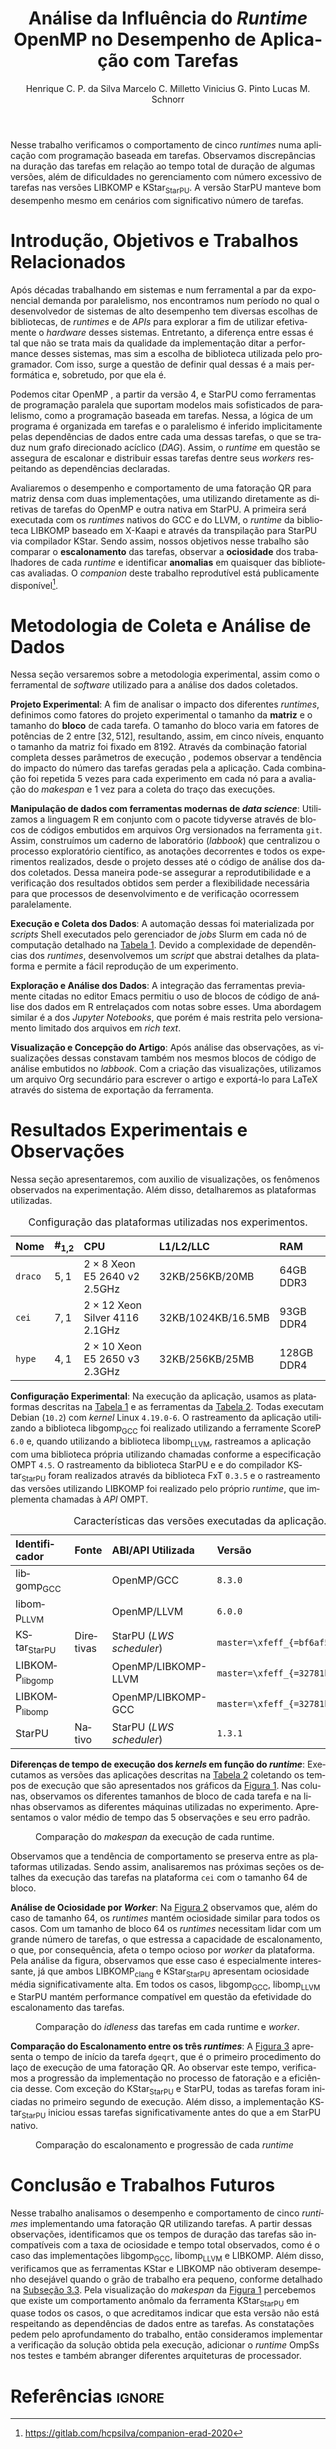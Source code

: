 # -*- org-export-babel-evaluate: nil -*-
# -*- coding: utf-8 -*-
# -*- mode: org -*-

#+title: Análise da Influência do /Runtime/ OpenMP no Desempenho de Aplicação com Tarefas
#+author: Henrique C. P. da Silva@@latex:\thanks{Bolsa do Projeto da Petrobras;}\and@@
#+author: Marcelo C. Milletto@@latex:\thanks{Bolsa do Conselho Nacional de Desenvolvimento Científico e Tecnológico (CNPQ);}\and@@
#+author: Vinicius G. Pinto@@latex:\and@@
#+author: Lucas M. Schnorr

#+begin_export latex
\address{
  % \vspace{-0.2cm}
  Instituto de Informática -- Universidade Federal do Rio Grande do Sul (UFRGS)
  \email{\{hcpsilva,marcelo.miletto,vgpinto,schnorr\}@inf.ufrgs.br}
}

\maketitle
#+end_export

#+begin_resumo
Nesse trabalho verificamos o comportamento de cinco /runtimes/ numa
aplicação com programação baseada em tarefas. Observamos discrepâncias
na duração das tarefas em relação ao tempo total de duração
de algumas versões, além de dificuldades no gerenciamento com número
excessivo de tarefas nas versões LIBKOMP e KStar_{StarPU}. A versão
StarPU manteve bom desempenho mesmo em cenários com significativo número de
tarefas.
#+end_resumo

#+BEGIN_COMMENT marcelo
A ultima frase parace estranha. O que é um bom desempenho?
O fato de o StarPU ter um bom desempenho com tarefas mais lentas não
parece legal.
#+END_COMMENT

* Revisões ERAD/RS 2020 IC                                         :noexport:
** Introdução

Prezado(a) Mr. Henrique Silva:

Temos o prazer de informar que o seu trabalho "Análise da Influência do
Runtime OpenMP no Desempenho de Aplicação com Tarefas" submetido ao
ERAD/RS 2020 Fórum de Iniciação Científica foi aprovado.

As revisões encontram-se abaixo ou podem ser encontradas em
https://jems.sbc.org.br/PaperShow.cgi?m=203863

Para que o trabalho seja publicado é necessário que de pelo menos um dos
autores, de preferência o(s) aluno(s), se inscreva até 19 de Março de
2020.

A versão final do texto deverá ser enviada até o dia 13 de Março de 2020
pelo próprio sistema de submissão.

Lembramos que todos os artigos devem seguir as recomendações do modelo
da SBC. Adicionalmente, também solicitamos:

- [X] o uso de endereços de e-mail institucionais para todos os autores
(quando possível)
- [X] a inclusão no JEMS todos os autores presentes no PDF submetido
- [X] que não sejam alterados o tamanho da fonte do texto e das referências
bibliográficas
- [X] que o resumo seja de no máximo 6 linhas

Atenciosamente,

Coordenação Geral da ERAD/RS 2020 Fórum de Iniciação Científica

---
** ===== Review =====
*** Originalidade (Avalie a originalidade do trabalho, considerando o
estado-da-arte na área. Avalie se o trabalho apresenta novos resultados
ou novas observações relevantes sobre um tema já tratado em outros
trabalhos. Informe o autor caso você conheça  trabalhos relacionados que
não tenham sido citados.): 5:Excelente 4:Bom 3:Regular 2:Fraco 1:Ruim

Evaluation=Bom (4)

*** Relevância (Avalie a importância do tema, das questões abordadas e
dos resultados (esperados ou obtidos) do trabalho. Relacione esta
importância com os objetivos do Fórum. Caso o trabalho deixe a desejar
neste item, forneça sugestões ao autor para tornar o trabalho mais
relevante.): 5:Excelente 4:Bom 3:Regular 2:Fraco 1:Ruim

Evaluation=Excelente (5)

*** Mérito técnico (Avalie o mérito do trabalho proposto, pesando a
qualidade da sua idéia central e a profundidade do autor na compreensão
do tema, dos problemas e das soluções apresentadas. Nos comentários ao
autor, inclua sugestões que possam melhorar a qualidade e a profundidade
do trabalho.): 5:Excelente 4:Bom 3:Regular 2:Fraco 1:Ruim

Evaluation=Regular (3)

*** Qualidade do texto (Avalie a organização do texto, sua legibilidade
e a qualidade didática da redação. Verifique se a formatação está
adequada ao estilo proposto.): 5:Excelente 4:Bom 3:Regular 2:Fraco
1:Ruim

Evaluation=Regular (3)

*** Avaliação Geral (Indique sua impressão geral sobre o trabalho. Esta
avaliação pode ser independente dos outros critérios, mas procure evitar
grandes discrepâncias.): 5:Excelente 4:Bom 3:Regular 2:Fraco 1:Ruim

Evaluation=Regular (3)

*** Recomendação (Forneça seu parecer quanto à aceitação/rejeição deste
trabalho.): 5:Aceitação 4:Aceitação fraca 3:Neutro 2:Rejeição fraca
1:Rejeição

Evaluation=Aceitação fraca (4)

*** Comentários para o autor (Comente o que você entendeu sobre o
trabalho. Forneça justificativas para as notas dadas acima
(originalidade, relevância, mérito, forma). Aponte os pontos fortes e os
pontos fracos do trabalho/texto, fornecendo sugestões para seu
aprimoramento.):

O artigo avalia o comportamento uma aplicação utilizando paralelismo
de tarefas com 5 runtimes diferentes. É um estudo inicial e os
resultados são inconclusivos.

O tema do trabalho é bastante relevante, pois escolher previamente a
biblioteca de paralelismo mais indicada para uma determinada aplicação
pode ser uma tarefa difícil e paralelismo de tarefas ainda não é tão
explorado como o de dados.

A organização e estrutura do trabalho está boa, mas com uma ressalva
para a seção 2. É importante garantir a reprodutibilidade dos
experimentos, mas não vejo informações sobre ferramenta de
versionamento, manipulação dos dados, editor de texto etc como sendo
relevantes para esse fim, dado o contexto da ERAD e a limitação de 4
páginas do artigo.

- [ ] Atualizar o Companion
  - Veja o exemplo https://gitlab.in2p3.fr/schnorr/ccpe2017/
- [ ] Refletir sobre o uso do DOI do zenodo.org ao invés de:
  https://gitlab.com/hcpsilva/companion-erad-2020

O texto está razoavelmente bem escrito. Ainda deixo as observações e
sugestões abaixo:

- [ ] Evite o uso de conjugações no futuro para coisas que já aconteceram,
como: "avaliaremos", "apresentaremos", "detalharemos" etc. Os resultados
já foram avaliados no passado e são apresentados no artigo no presente,
nada de futuro.

- [ ] Uso indevido do "por que" no final do primeiro parágrafo. Se a ideia do
autor é identificar qual é motivo de deteminada biblioteca ser mais
performática, o mais correto seria utilizar "o porquê".

- [ ] "significativo", "significativamente" etc -> Evite esse tipo de
descrição, pois ela pode ser interpretada de diferentes formas por cada
leitor. Praticamente toda a análise dos resultados foi descrita dessa
forma. Prefira sempre usar dados exatos ou aproximados, por exemplo: "A
obteve x% de ganho de desempenho em relação à B com mais de y tarefas".

- [ ] Não foram discutidos trabalhos relacionados na primeira seção conforme
descrito no título da mesma.
  - Remover "e Trabalhos Relacionados"

- [ ] O repositório do item 1 no rodapé da primeira página está vazio.

- [ ] Sugiro usar cores com maior contraste nos gráficos, especialmente na
Figura 2. Achei a visualização um pouco difícil e uma pessoa daltônica
certamente teria muito mais dificuldade.
- See figure at the end of http://www.cookbook-r.com/Graphs/Colors_(ggplot2)/
  - Usar a paleta Set1

A análise dos resultados é muito superficial e consiste basicamente da
descrição dos gráficos. A seção 2 possui várias informações não
relacionadas ao objetivo do trabalho e esse espaço poderia ser utilizado
para fazer uma melhor discussão dos resultados.

** ===== Review =====
*** Originalidade (Avalie a originalidade do trabalho, considerando o
estado-da-arte na área. Avalie se o trabalho apresenta novos resultados
ou novas observações relevantes sobre um tema já tratado em outros
trabalhos. Informe o autor caso você conheça  trabalhos relacionados que
não tenham sido citados.): 5:Excelente 4:Bom 3:Regular 2:Fraco 1:Ruim

Evaluation=Excelente (5)

*** Relevância (Avalie a importância do tema, das questões abordadas e
dos resultados (esperados ou obtidos) do trabalho. Relacione esta
importância com os objetivos do Fórum. Caso o trabalho deixe a desejar
neste item, forneça sugestões ao autor para tornar o trabalho mais
relevante.): 5:Excelente 4:Bom 3:Regular 2:Fraco 1:Ruim

Evaluation=Excelente (5)

*** Mérito técnico (Avalie o mérito do trabalho proposto, pesando a
qualidade da sua idéia central e a profundidade do autor na compreensão
do tema, dos problemas e das soluções apresentadas. Nos comentários ao
autor, inclua sugestões que possam melhorar a qualidade e a profundidade
do trabalho.): 5:Excelente 4:Bom 3:Regular 2:Fraco 1:Ruim

Evaluation=Excelente (5)

*** Qualidade do texto (Avalie a organização do texto, sua legibilidade
e a qualidade didática da redação. Verifique se a formatação está
adequada ao estilo proposto.): 5:Excelente 4:Bom 3:Regular 2:Fraco
1:Ruim

Evaluation=Excelente (5)

*** Avaliação Geral (Indique sua impressão geral sobre o trabalho. Esta
avaliação pode ser independente dos outros critérios, mas procure evitar
grandes discrepâncias.): 5:Excelente 4:Bom 3:Regular 2:Fraco 1:Ruim

Evaluation=Excelente (5)

*** Recomendação (Forneça seu parecer quanto à aceitação/rejeição deste
trabalho.): 5:Aceitação 4:Aceitação fraca 3:Neutro 2:Rejeição fraca
1:Rejeição

Evaluation=Aceitação (5)

*** Comentários para o autor (Comente o que você entendeu sobre o
trabalho. Forneça justificativas para as notas dadas acima
(originalidade, relevância, mérito, forma). Aponte os pontos fortes e os
pontos fracos do trabalho/texto, fornecendo sugestões para seu
aprimoramento.): 

O trabalho é muito bem executado e de interesse à ERAD.

Algumas observações pontuais: 

escala.
- Usar 3.a pessoa. Há alguns "avaliaremos", "versaremos" e outros
  verbos em 1.a pessoa no texto.
- A referência de Dagum e Menon é de 1998. Provavelmente a referência
  não cobre a versão 4 do OpenMP e a programação baseada em
  tarefas. Nesse sentido, atualizar a referência.
- [ ] Tabela 1 não está muito clara quanto à descrição das
  máquinas. Não entendi o que significa #1,2, e a nomenclatura 2 x 8,
  por exemplo.
  - Tira a coluna, eventualmente falando no texto.
- Na Figura 1, poderia padronizar o eixo Y, colocando na mesma

** ===== Review =====
*** Originalidade (Avalie a originalidade do trabalho, considerando o
estado-da-arte na área. Avalie se o trabalho apresenta novos resultados
ou novas observações relevantes sobre um tema já tratado em outros
trabalhos. Informe o autor caso você conheça  trabalhos relacionados que
não tenham sido citados.): 5:Excelente 4:Bom 3:Regular 2:Fraco 1:Ruim

Evaluation=Bom (4)

*** Relevância (Avalie a importância do tema, das questões abordadas e
dos resultados (esperados ou obtidos) do trabalho. Relacione esta
importância com os objetivos do Fórum. Caso o trabalho deixe a desejar
neste item, forneça sugestões ao autor para tornar o trabalho mais
relevante.): 5:Excelente 4:Bom 3:Regular 2:Fraco 1:Ruim

Evaluation=Bom (4)

*** Mérito técnico (Avalie o mérito do trabalho proposto, pesando a
qualidade da sua idéia central e a profundidade do autor na compreensão
do tema, dos problemas e das soluções apresentadas. Nos comentários ao
autor, inclua sugestões que possam melhorar a qualidade e a profundidade
do trabalho.): 5:Excelente 4:Bom 3:Regular 2:Fraco 1:Ruim

Evaluation=Bom (4)

*** Qualidade do texto (Avalie a organização do texto, sua legibilidade
e a qualidade didática da redação. Verifique se a formatação está
adequada ao estilo proposto.): 5:Excelente 4:Bom 3:Regular 2:Fraco
1:Ruim

Evaluation=Regular (3)

*** Avaliação Geral (Indique sua impressão geral sobre o trabalho. Esta
avaliação pode ser independente dos outros critérios, mas procure evitar
grandes discrepâncias.): 5:Excelente 4:Bom 3:Regular 2:Fraco 1:Ruim

Evaluation=Bom (4)

*** Recomendação (Forneça seu parecer quanto à aceitação/rejeição deste
trabalho.): 5:Aceitação 4:Aceitação fraca 3:Neutro 2:Rejeição fraca
1:Rejeição

Evaluation=Aceitação fraca (4)

*** Comentários para o autor (Comente o que você entendeu sobre o
trabalho. Forneça justificativas para as notas dadas acima
(originalidade, relevância, mérito, forma). Aponte os pontos fortes e os
pontos fracos do trabalho/texto, fornecendo sugestões para seu
aprimoramento.):

O trabalho aborda a comparação entre runtimes OpenMP sobre uma
aplicação de tarefas fatoração QR. O método de avaliação parece
correto. Entretanto, o texto precisa de correções, teria que ajustar
algumas decisões de experimentos e detalhar algumas informações.

Comentários:
- [ ] sec 1: "nos" se refere a quem? autores ? precisam reescrever a 1a frase.
- [ ] sec 1: "num" não pode ser utilizado em artigos 
- [ ] performance -> desempenho
- [ ] sec 2: "versaremos" este termo é usado em prosa, ou seja,
  literatura. Não em artigos.
- sec 2: repetição de 5 vezes é muito pouco
- sec 2 e 3: "Tabela" se escreve em maiusculo apenas em inglês, não é
  necessário em português
- [ ] sec 3: quando aparece libgomp aqui, não fica claro quais são as
  runtimes que serão avaliadas. Quando menciona anteriormente GCC deve
  ser dito que sua runtime é libgomp....
- sec 3: o LWS do StarPU é conhecido por não ser eficiente, e falta de
  publicações sobre avaliação deste escalonador.
- [ ] sec 2: qual é o algoritmo base da fatoração QR com tarefas ?
  Acredito que os autores não criaram um novo algoritmo, e devem ter
  adaptado uma versão de publicações do StarPU ou PLASMA.
  - Perguntar para o Marcelo
- [ ] sec 3: não consigo entender porque a diferença entre Kstar e
  StarPU. Muito provavelmente um bug.
- [ ] sec 4: em todos os casos, os resultados da fatoração estava
  corretos? Se ocorrer algum erro de dependencias, a fatoração terá
  saída errada.
  - Não foi feita a verificação dos resultados

* Configuração                                                     :noexport:

# Local Variables:
# eval: (require 'ox-extra)
# eval: (require 'org-inlinetask)
# eval: (ox-extras-activate '(ignore-headlines))
# eval: (setq ispell-local-dictionary "brasileiro")
# eval: (flyspell-mode t)

# End:

#+startup: overview indent
#+language: pt-br
#+options: H:3 creator:nil timestamp:nil skip:nil toc:nil num:t ~:~ date:nil title:nil
#+tags: noexport(n) deprecated(d) ignore(i)
#+export_select_tags: export
#+export_exclude_tags: noexport

#+latex_class: article
#+latex_class_options: [12pt]
#+latex_header: \usepackage{sbc-template}
#+latex_header: \usepackage[brazil]{babel}
#+latex_header: \usepackage[utf8]{inputenc}
#+latex_header: \usepackage[T1]{fontenc}
#+latex_header: \usepackage{graphicx}
#+latex_header: \usepackage[caption=false]{subfig}
#+latex_header: \usepackage{booktabs}
#+latex_header: \usepackage{hyphenat}
#+latex_header: \usepackage{breakcites}
#+latex_header: \usepackage{fancyvrb}
#+latex_header: \hyphenation{e-la-bo-ra-ção re-pre-sen-tar}

#+latex_header: \setlength\textfloatsep{0.2cm}
#+latex_header: \setlength\floatsep{0.2cm}
#+latex_header: \setlength\abovecaptionskip{-0.3cm}

# You need at least Org 9 and Emacs 24 to make this work.
# If you do, just type make (thanks Luka Stanisic for this).

* Introdução, Objetivos e Trabalhos Relacionados

#+latex: \vspace{-0.2cm}

#+begin_comment
- HPC é tri; contexto (paralelismo de tarefas)
  - Vários /runtimes/ capazes de prover esse paralelismo
  - ...
- Identificação do problema!
  - Problema: o desempenho depende do /runtime/ e não mais do programador
    - Qual é melhor /runtime/? Principalmente, porque um é melhor que outro?
  - Trabalhos relacionados
    - Marcelo
    - Outros a partir do trabalho do Marcelo
- Objetivos
  - Comparação do escalonamento
  - Análise de ociosidade
  - Observação de anomalies dependentes do /runtime/
    (Diferenças de tempo de /kernel/ em função do /runtime/)
- Constribuição
- Estrutura do artigo
#+end_comment

#+begin_comment Vinicius
Este primeiro paragráfo está bom, porém não temos tanto espaço, então o ideal
seria cortá-lo para umas 6 linhas, mantendo a mesma essencia, mas sendo mais
direto. Como a ERAD é um evento especifico de alto desempenho, podemos ser mais
diretos já que o público alvo tem algum dominio/interesse na temática.
#+end_comment

# Supercomputadores e computação de alto desempenho em geral são, hoje em dia,
# jogadores majoritariamente invisíveis num mundo cujos usuários de tecnologia
# exigem contato ubíquo e imperceptível com a informação ao alcance de suas
# mãos. Embora de sutil presença, a demanda à sistemas de alto desempenho cresce
# exponencialmente e, para alcançar essas exigências, o paralelismo se firma
# como único método confiável para prover o grau de performance desejado nesses
# sistemas. :'(

Após décadas trabalhando em sistemas e num ferramental a par da exponencial
demanda por paralelismo, nos encontramos num período no qual o desenvolvedor de
sistemas de alto desempenho tem diversas escolhas de bibliotecas, de /runtimes/
e de /APIs/ para explorar a fim de utilizar efetivamente o /hardware/ desses
sistemas. Entretanto, a diferença entre essas é tal que não se trata mais da
qualidade da implementação ditar a performance desses sistemas, mas sim a
escolha de biblioteca utilizada pelo programador. Com isso, surge a questão de
definir qual dessas é a mais performática e, sobretudo, por que ela é.

Podemos citar OpenMP \cite{dagum1998openmp}, a partir da versão 4, e StarPU
\cite{augonnet2011starpu} como ferramentas de programação paralela que suportam
modelos mais sofisticados de paralelismo, como a programação baseada em
tarefas. Nessa, a lógica de um programa é organizada em tarefas e o paralelismo
é inferido implicitamente pelas dependências de dados entre cada uma dessas
tarefas, o que se traduz num grafo direcionado acíclico (/DAG/). Assim, o
/runtime/ em questão se assegura de escalonar e distribuir essas tarefas dentre
seus /workers/ respeitando as dependências declaradas.
# StarPU foi projetado especificamente com esse conceito em
# mente e, na versão =3.0= de sua especificação, esse conceito foi
# introduzido na especificação do OpenMP.

# achei sketchy até aqui
# outra realização: não tem tanto espaço assim na verdade, e ainda falta muita
# coisa!

Avaliaremos o desempenho e comportamento de uma fatoração QR para matriz densa
com duas implementações, uma utilizando diretamente as diretivas de tarefas do
OpenMP e outra nativa em StarPU. A primeira será executada com os /runtimes/
nativos do GCC e do LLVM, o /runtime/ da biblioteca LIBKOMP baseado em X-Kaapi e
através da transpilação para StarPU via compilador KStar. Sendo assim, nossos
objetivos nesse trabalho são comparar o *escalonamento* das tarefas, observar a
*ociosidade* dos trabalhadores de cada /runtime/ e identificar *anomalias* em
quaisquer das bibliotecas avaliadas. O /companion/ deste trabalho reprodutível
está publicamente
disponível[fn:1:https://gitlab.com/hcpsilva/companion-erad-2020].

# lembrete pra eu colocar o paragrafo de related work aqui
#+begin_comment
Deixa sem por eqto, só vamos citar o do marcelo. Depois na versão final, fazemos
este ajuste..
#+end_comment

#+BEGIN_COMMENT marcelo
# sugestão para a introdução
Após décadas trabalhando em sistemas e num ferramental a par da
exponencial demanda por paralelismo, nos encontramos num período no
qual o desenvolvedor de sistemas de alto desempenho tem diversas
escolhas de bibliotecas, de /runtimes/ e de /APIs/ para utilizar
efetivamente o /hardware/ desses sistemas. Entretanto, a diferença entre
essas é tal que não se trata mais da qualidade da implementação ditar
a performance desses sistemas, mas sim a escolha de biblioteca
utilizada pelo programador. Com isso, surge a questão de definir qual
dessas é a mais performática e, sobretudo, por que ela é. Atualmente,
OpenMP \cite{dagum1998openmp} e StarPU \cite{augonnet2011starpu}
suportam modelos mais sofisticados de paralelismo, como a programação
baseada em tarefas. Nessa, a lógica de um programa é organizada em
tarefas e o paralelismo é determinado pelas dependências de dados
entre elas, o gerando um grafo direcionado acíclico (/DAG/). Assim, o
/runtime/ em questão se assegura de escalonar e distribuir essas tarefas
dentre seus /workers/ respeitando as dependências declaradas.

Avaliaremos o desempenho e comportamento de uma fatoração QR para
matriz densa com duas implementações, uma usando OpenMP, e outra
StarPU. A primeira será executada com os /runtimes/ nativos do GCC e do
LLVM, o /runtime/ da biblioteca LIBKOMP baseado em X-Kaapi, e através da
transpilação para StarPU via compilador KStar. Assim, visamos comparar
o *escalonamento* das tarefas, observar a *ociosidade* dos trabalhadores
de cada /runtime/ e identificar *anomalias* em quaisquer das bibliotecas
avaliadas.
#+END_COMMENT

#+latex: \vspace{-0.1cm}

* Metodologia de Coleta e Análise de Dados

#+latex: \vspace{-0.1cm}

#+begin_comment
- Visão geral do workflow
  - Figura mostrando o funcionamento (com o texto a explicando)
#+end_comment

Nessa seção versaremos sobre a metodologia experimental, assim como o
ferramental de /software/ utilizado para a análise dos dados coletados.

#+begin_comment
Além disso, abordaremos o /workflow/ adotado a fim de aprimorar a
reprodutibilidade dos resultados aqui apresentados.
#+end_comment

#+latex: \noindent
*Projeto Experimental*: A fim de analisar o impacto dos diferentes /runtimes/,
definimos como fatores do projeto experimental o tamanho da *matriz* e o tamanho
do *bloco* de cada tarefa. O tamanho do bloco varia em fatores de potências de
$2$ entre $[32, 512]$, resultando, assim, em cinco níveis, enquanto o tamanho da
matriz foi fixado em $8192$. Através da combinação fatorial completa desses
parâmetros de execução \cite{jain1991art}, podemos observar a tendência do
impacto do número das tarefas geradas pela a aplicação. Cada combinação foi
repetida 5 vezes para cada experimento em cada nó para a avaliação do /makespan/
e 1 vez para a coleta do traço das execuções.

#+latex: \noindent
*Manipulação de dados com ferramentas modernas de /data science/*: Utilizamos a
linguagem R em conjunto com o pacote tidyverse através de blocos de códigos
embutidos em arquivos Org versionados na ferramenta =git=. Assim, construímos um
caderno de laboratório (/labbook/) que centralizou o processo exploratório
científico, as anotações decorrentes e todos os experimentos realizados, desde o
projeto desses até o código de análise dos dados coletados. Dessa maneira
pode-se assegurar a reprodutibilidade e a verificação dos resultados obtidos
\cite{stanisic2015workflow} sem perder a flexibilidade necessária para que
processos de desenvolvimento e de verificação ocorressem paralelamente.

# O que eu quis dizer com isso exatamente? "flexibilidade dos processos de
# desenvolvimento e de verificação"?
# O que eu queria dizer era que essa abordagem não enrigeceu o workflow a ponto
# do paralelismo de contribuições paralelas do git fosse perdido. Se é que isso
# faz sentido.

# sobre assegurar a reprodutibilidade: tenho alguma ideia de que é um processo
# muito mais complexo, mas me faltou palavras para afirmar que nossa segurança
# sobre a reprodutibilidade aumentou sem utilizar palavras tão fortes.

#+latex: \noindent
*Execução e Coleta dos Dados*: A automação dessas foi materializada por
/scripts/ Shell executados pelo gerenciador de /jobs/ Slurm em cada nó de
computação detalhado na [[tab:plataformas][Tabela 1]]. Devido a complexidade de
dependências dos /runtimes/, desenvolvemos um /script/ que abstrai
detalhes da plataforma e permite a fácil reprodução de um experimento.

#+latex: \noindent
*Exploração e Análise dos Dados*: A integração das ferramentas previamente
citadas no editor Emacs permitiu o uso de blocos de código de análise dos dados
em R entrelaçados com notas sobre esses. Uma abordagem similar é a dos /Jupyter
Notebooks/, que porém é mais restrita pelo versionamento limitado dos arquivos
em /rich text/.

# essa última frase está especialmente fraca

#+latex: \noindent
*Visualização e Concepção do Artigo*: Após análise das observações, as
visualizações dessas constavam também nos mesmos blocos de código de análise
embutidos no /labbook/. Com a criação das visualizações, utilizamos um arquivo
Org secundário para escrever o artigo e exportá-lo para LaTeX através do sistema
de exportação da ferramenta.

# acredito que é possível perceber que eu não sei mais o que falar sobre o
# workflow.

#+latex: \vspace{-0.2cm}

* Resultados Experimentais e Observações

Nessa seção apresentaremos, com auxilio de visualizações, os fenômenos
observados na experimentação. Além disso, detalharemos as plataformas
utilizadas.

#+begin_comment
\noindent
*Configuração Experimental*:
- Configuração de SW e HW
  - Detalhamentos precisos (versão, cores, modelo da CPU, Qtdade memória)
- SW
  - Starpu/LWS
#+end_comment

#+name: tab:plataformas
#+attr_latex: :float t :placement [!htb] :font \small
#+caption: Configuração das plataformas utilizadas nos experimentos.
|---------+-----------+---------------------------------------+--------------------+------------|
| <l>     | <l>       | <l>                                   | <l>                | <l>        |
| *Nome*  | *#_{1,2}* | *CPU*                                 | *L1/L2/LLC*        | *RAM*      |
|---------+-----------+---------------------------------------+--------------------+------------|
| =draco= | $5, 1$    | $2 \times 8$ Xeon E5 2640 v2 2.5GHz   | 32KB/256KB/20MB    | 64GB DDR3  |
| =cei=   | $7, 1$    | $2 \times 12$ Xeon Silver 4116 2.1GHz | 32KB/1024KB/16.5MB | 93GB DDR4  |
| =hype=  | $4, 1$    | $2 \times 10$ Xeon E5 2650 v3 2.3GHz  | 32KB/256KB/25MB    | 128GB DDR4 |
|---------+-----------+---------------------------------------+--------------------+------------|

#+latex: \vspace{-0.2}

#+latex: \noindent
*Configuração Experimental*: Na execução da aplicação, usamos as plataformas
descritas na [[tab:plataformas][Tabela 1]] e as ferramentas da
[[tab:versoes][Tabela 2]]. Todas executam Debian (=10.2=) com /kernel/ Linux
=4.19.0-6=. O rastreamento da aplicação utilizando a biblioteca libgomp_{GCC}
foi realizado utilizando a ferramente ScoreP =6.0= e, quando utilizando a
biblioteca libomp_{LLVM}, rastreamos a aplicação com uma biblioteca própria
utilizando chamadas conforme a especificação OMPT =4.5=. O rastreamento da
biblioteca StarPU e e do compilador KStar_{StarPU} foram realizados
através da biblioteca FxT =0.3.5= e o rastreamento das versões
utilizando LIBKOMP foi realizado pelo próprio /runtime/, que implementa
chamadas à /API/ OMPT.

#+begin_comment
Listamos em cada uma dessas o seu identificador, a quantidade de nós utilizados
na coleta do /makespan/ e do rastreamento, o(s) processador(es), a quantidade e
níveis de memória /cache/ e quantidade de memória /RAM/, respectivamente.

A versão da distribuição corresponde ao lançamento da segunda atualização da
décima distribuição estável =10.2=, de codinome Buster.
#+end_comment

#+name: tab:versoes
#+attr_latex: :float t :placement [!htb] :font \small
#+caption: Características das versões executadas da aplicação.
|-------------------+-----------+--------------------------+-------------------------------------|
| <l>               | <l>       | <l>                      | <l>                                 |
| *Identificador*   | *Fonte*   | *ABI/API Utilizada*      | *Versão*                            |
|-------------------+-----------+--------------------------+-------------------------------------|
| libgomp_{GCC}     |           | OpenMP/GCC               | =8.3.0=                             |
| libomp_{LLVM}     |           | OpenMP/LLVM              | =6.0.0=                             |
| KStar_{StarPU}    | Diretivas | StarPU (/LWS scheduler/) | =master=\xfeff_{=bf6af54e57bad130=} |
| LIBKOMP_{libgomp} |           | OpenMP/LIBKOMP-LLVM      | =master=\xfeff_{=32781b6dab10b1b5=} |
| LIBKOMP_{libomp}  |           | OpenMP/LIBKOMP-GCC       | =master=\xfeff_{=32781b6dab10b1b5=} |
|-------------------+-----------+--------------------------+-------------------------------------|
| StarPU            | Nativo    | StarPU (/LWS scheduler/) | =1.3.1=                             |
|-------------------+-----------+--------------------------+-------------------------------------|

#+begin_comment
*Versão das Bibliotecas e Binários*: A ferramenta utilizada para a compilação de
todos os binários foi o /frontend/ para a linguagem C do sistema de compiladores
GCC, versão =8.3.0= \cite{gnu2018manual}. As bibliotecas padrão utilizadas
foram, portanto, as distribuídas com esse /release/ do compilador. O /runtime/
de OpenMP utilizado do projeto LLVM foi a versão distribuída com o lançamento
=6.0.0= do /frontend/ Clang \cite{llvm2018manual}. Todas os /runtimes/ de OpenMP
utilizados seguem a especificação =4.5= \cite{openmp2015spec}. A versão da
biblioteca StarPU utilizada foi a versão estável =1.3.1= utilizando o
/scheduler/ padrão /Locality Work Stealing/ (/LWS/). Para todos os binários
gerados, utilizamos a biblioteca LAPACK \cite{lapack1999guide} de versão
=3.8.0=, distribuída no pacote Netlib[fn:2]. Para as ferramentas LIBKOMP
\cite{broquedis2012libkomp} e KStar \cite{agullo2017kstar}, foram utilizadas as
versões em desenvolvimento das /branches/ =libkomp= (/commit hash/
=32781b6dab10b1b5=) e =master= (/commit hash/ =bf6af54e57bad130=)
respectivamente.
#+end_comment

# [fn:1] O link para o /website/ da distribuição é: https://www.debian.org/
# [fn:2] O link para o /website/ do Netlib é: https://www.netlib.org/

#+latex: \noindent
*Diferenças de tempo de execução dos /kernels/ em função do /runtime/*:
Executamos as versões das aplicações descritas na [[tab:versoes][Tabela 2]]
coletando os tempos de execução que são apresentados nos gráficos da
[[fig:makespan][Figura 1]]. Nas colunas, observamos os diferentes tamanhos de
bloco de cada tarefa e na linhas observamos as diferentes máquinas utilizadas no
experimento. Apresentamos o valor médio de tempo das 5 observações e seu
erro padrão.

#+latex: \vspace{-0.3cm}

#+name: fig:makespan
#+attr_latex: :float t :placement [!htb]
#+caption: Comparação do /makespan/ da execução de cada runtime.
[[../img/makespan-all.png]]

#+latex: \vspace{-0.5cm}

Observamos que a tendência de comportamento se preserva entre as plataformas
utilizadas. Sendo assim, analisaremos nas próximas seções os detalhes da
execução das tarefas na plataforma =cei= com o tamanho $64$ de bloco.

#+BEGIN_COMMENT marcelo
"Observamos que a tendência de comportamento se preserva entre as plataformas
utilizadas"

qual exatamente é essa tendência?
#+END_COMMENT

#+latex: \noindent
<<sub:worker>>
*Análise de Ociosidade por /Worker/*: Na [[fig:idleness][Figura 2]] observamos
que, além do caso de tamanho $64$, os /runtimes/ mantém ociosidade similar para
todos os casos. Com um tamanho de bloco $64$ os /runtimes/ necessitam lidar com
um grande número de tarefas, o que estressa a capacidade de escalonamento, o
que, por consequência, afeta o tempo ocioso por /worker/ da plataforma. Pela
análise da figura, observamos que esse caso é especialmente interessante, já que
ambos LIBKOMP_clang e KStar_{StarPU} apresentam ociosidade média
significativamente alta. Em todos os casos, libgomp_{GCC}, libomp_{LLVM} e
StarPU mantém performance compatível em questão da efetividade do escalonamento
das tarefas.

#+name: fig:idleness
#+attr_latex: :float t :placement [!htb]
#+caption: Comparação do /idleness/ das tarefas em cada runtime e /worker/.
[[../img/idleness-all-cei.png]]

#+begin_comment
Figura que a gente conversou
- cowplot -> ~plot_grid~, alinhamento do eixo X (tempo), eixo Y são os workers
- Selecionar alguns dgeqrt (primeira tarefa de cada laço mais externo)
  - Colocar elas em evidência de maneira sincronizado
#+end_comment

#+latex: \noindent
*Comparação do Escalonamento entre os três /runtimes/*: A [[fig:dgeqrt][Figura
3]] apresenta o tempo de início da tarefa =dgeqrt=, que é o primeiro
procedimento do laço de execução de uma fatoração QR. Ao observar este tempo,
verificamos a progressão da implementação no processo de fatoração e a
eficiência desse. Com exceção do KStar_{StarPU} e StarPU, todas as tarefas foram
iniciadas no primeiro segundo de execução. Além disso, a implementação
KStar_{StarPU} iniciou essas tarefas significativamente antes do que a em StarPU
nativo.

#+BEGIN_COMMENT marcelo
Figura 2 -> runtime ompt e scorep?
Figura 3 -> runtime ompt e scorep?
iniciou essas tarefas significativamente antes do que a em StarPU
nativo
o que isso significa?
foi o caso em que o kstar nao funcionou?
#+END_COMMENT

#+name: fig:dgeqrt
#+attr_latex: :float t :placement [!htb]
#+caption: Comparação do escalonamento e progressão de cada /runtime/
[[../img/dgeqrt-start-cei.png]]

#+BEGIN_COMMENT marcelo
acho que no eixo x aqui é em ms
#+END_COMMENT


* Conclusão e Trabalhos Futuros

#+begin_comment
Precisamos aprofundar a investigação

suposicoes:
- kstar parece nao estar respeitando as deps (faz sentido pelo
makespan mto curto e pela figura "schnorr")
  - solucoes? implementar a verificacao da solucao
  - olhar as dependencias das tarefas (starpu e kstar possuem essa
  info)
- kstar e libkomp nao sao bons com grão pequeno (mtas tarefas) ->
conforme podemos ver nos gráficos de idleness

- daqui pra baixo, foco no tamanho 64 que no momento é o mais
intrigante!!

- tarefas no kstar e starpu sao mto mais lentas sem razao aparente
  - embora starpu tenha bom desempenho

- tarefas starpu duram mto mais, os tempos sao compativeis
  - quem está errado, rastreamento do starpu ou os demais?

  - continuar a analise dos rastros, visualmente sao compativeis, mas
  é inconsistente com a duração das tarefas (ver cei tamanho 64)
    - contar se o número de tarefas bate (tem q bater)
      - suposicao: A minha suposição é o rastreamento do marcelo e/ou
      scorep esta fatiando algumas tarefas
      - como proovar (isso só pra dois runtimes starpu vs ompt) :
        - plotar total de tarefas de cada tipo em cada runtime.
        - soma o tempo total gasto computando cada tarefa

- trabalhos futuros:
  continuar a analise, implementar a verificacao da solucao do qr,
  incluir ompss, testar outras arquiteturas (cpu)
#+end_comment

Nesse trabalho analisamos o desempenho e comportamento de cinco /runtimes/
implementando uma fatoração QR utilizando tarefas. A partir dessas observações,
identificamos que os tempos de duração das tarefas são incompatíveis com a taxa
de ociosidade e tempo total observados, como é o caso das implementações
libgomp_{GCC}, libomp_{LLVM} e LIBKOMP. Além disso, verificamos que as
ferramentas KStar e LIBKOMP não obtiveram desempenho desejável quando o grão de
trabalho era pequeno, conforme detalhado na [[sub:worker][Subseção 3.3]]. Pela
visualização do /makespan/ da [[fig:makespan][Figura 1]] percebemos que existe
um comportamento anômalo da ferramenta KStar_{StarPU} em quase todos os casos, o
que acreditamos indicar que esta versão não está respeitando as dependências de
dados entre as tarefas. As constatações pedem pelo aprofundamento do
trabalho, então consideramos implementar a verificação da solução obtida
pela execução, adicionar o /runtime/ OmpSs \cite{duran2011ompss} nos testes e
também abranger diferentes arquiteturas de processador.

#+BEGIN_COMMENT marcelo
Subseção 3.3 não existe mais
#+END_COMMENT

#+latex: \vspace{-0.2cm}

* Referências                                                        :ignore:

# See next section to understand how refs.bib file is created.

#+latex: \bibliographystyle{sbc}
#+latex: \bibliography{refs}

* Bibtex                                                           :noexport:

Tangle this file with C-c C-v t

#+begin_src bibtex :tangle refs.bib
% Only BIBTEX entries here

@article{agullo2017kstar,
 author = {E. {Agullo} and O. {Aumage} and B. {Bramas} and O. {Coulaud} and S. {Pitoiset}},
 journal = {IEEE Transactions on Parallel and Distributed Systems},
 title = {Bridging the Gap Between OpenMP and Task-Based Runtime Systems for the Fast Multipole Method},
 year = {2017},
 volume = {28},
 number = {10},
 pages = {2794-2807},
 doi = {10.1109/TPDS.2017.2697857},
 ISSN = {2161-9883},
 month = {Oct}
}

@inproceedings{yoo2003slurm,
 author = {Yoo, Andy B. and Jette, Morris A. and Grondona, Mark},
 title = {SLURM: Simple Linux Utility for Resource Management},
 booktitle = {Job Scheduling Strategies for Parallel Processing},
 year = {2003},
 publisher = {Springer Berlin Heidelberg},
 address = {Berlin, Heidelberg},
 pages = {44--60},
 isbn = {978-3-540-39727-4}
}

@inproceedings{broquedis2012libkomp,
 author = {Broquedis, Fran{\c{c}}ois and Gautier, Thierry and Danjean, Vincent},
 editor = {Chapman, Barbara M. and Massaioli, Federico and M{\"u}ller, Matthias S. and Rorro, Marco},
 title = {libKOMP, an Efficient OpenMP Runtime System for Both Fork-Join and Data Flow Paradigms},
 booktitle = {OpenMP in a Heterogeneous World},
 year = {2012},
 publisher = {Springer Berlin Heidelberg},
 address = {Berlin, Heidelberg},
 pages = {102--115},
 isbn = {978-3-642-30961-8}
}

@inproceedings{nesi2019pcad,
 author = {Lucas Leandro Nesi and Matheus S. Serpa and Lucas Mello Schnorr and Philippe Olivier Alexandre Navaux},
 title = {HPC Resources Management Infraestruture Description and 10-month Statistics},
 booktitle = {Anais do XVII Workshop de Processamento Paralelo e Distribuído},
 location = {Porto Alegre},
 year = {2019},
 keywords = {},
 pages = {21--24},
 url = {https://www.inf.ufrgs.br/gppd/wsppd/2019/papers/proceedings/WSPPDProceedings.pdf}
}

@inproceedings{miletto2019abrest,
 author = {Marcelo Miletto and Lucas Schnorr},
 title = {OpenMP and StarPU Abreast: the Impact of Runtime in Task-Based Block QR Factorization Performance},
 booktitle = {Anais do XX Simpósio em Sistemas Computacionais de Alto Desempenho},
 location = {Campo Grande},
 year = {2019},
 keywords = {},
 pages = {25--36},
 publisher = {SBC},
 address = {Porto Alegre, RS, Brasil},
 doi = {10.5753/wscad.2019.8654},
 url = {https://sol.sbc.org.br/index.php/wscad/article/view/8654}
}

@article{pinto2018ccpe,
 author = {Garcia Pinto, Vinícius and Mello Schnorr, Lucas and Stanisic, Luka and Legrand, Arnaud and Thibault, Samuel and Danjean, Vincent},
 title = {A visual performance analysis framework for task-based parallel applications running on hybrid clusters},
 journal = {Concurrency and Computation: Practice and Experience},
 volume = {30},
 number = {18},
 pages = {e4472},
 keywords = {Cholesky, heterogeneous platforms, high-performance computing, task-based applications, trace visualization},
 doi = {10.1002/cpe.4472},
 url = {https://onlinelibrary.wiley.com/doi/abs/10.1002/cpe.4472},
 eprint = {https://onlinelibrary.wiley.com/doi/pdf/10.1002/cpe.4472},
 note = {e4472 cpe.4472},
 year = {2018}
}

@article{augonnet2011starpu,
 author = {Augonnet, Cédric and others},
 title = {{StarPU}: a unified platform for task scheduling on heterogeneous multicore architectures},
 journal = {Conc. and Comp.: Pract. and Exp.},
 keywords = {GPU, multicore, accelerator, scheduling, runtime system},
 doi = {10.1002/cpe.1631},
 url = {https://onlinelibrary.wiley.com/doi/abs/10.1002/cpe.1631},
 eprint = {https://onlinelibrary.wiley.com/doi/pdf/10.1002/cpe.1631},
 year = {2011}
}

@article{stanisic2015workflow,
 author = {Stanisic, Luka and Legrand, Arnaud and Danjean, Vincent},
 title = {An Effective Git And Org-Mode Based Workflow For Reproducible Research},
 journal = {SIGOPS Oper. Syst. Rev.},
 issue_date = {January 2015},
 volume = {49},
 number = {1},
 month = jan,
 year = {2015},
 issn = {0163-5980},
 pages = {61--70},
 numpages = {10},
 url = {http://doi.acm.org/10.1145/2723872.2723881},
 doi = {10.1145/2723872.2723881},
 acmid = {2723881},
 publisher = {ACM},
 address = {New York, NY, USA},
}

@article{knuth1984literate,
 author = {Knuth, D. E.},
 doi = {10.1093/comjnl/27.2.97},
 issn = {0010-4620},
 journal = {The Computer Journal},
 month = 2,
 number = 2,
 pages = {97--111},
 publisher = {Oxford University Press},
 title = {{Literate Programming}},
 volume = 27,
 year = 1984
}

@book{jain1991art,
 location = {New York},
 edition = {1st},
 title = {The Art of Computer Systems Performance Analysis: Techniques for Experimental Design, Measurement, Simulation, and Modeling},
 isbn = {978-0-471-50336-1},
 shorttitle = {The Art of Computer Systems Performance Analysis},
 abstract = {The Art of Computer Systems Performance Analysis "At last, a welcome and needed text for computer professionals who require practical, ready-to-apply techniques for performance analysis. Highly recommended!" -Dr. Leonard Kleinrock University of California, Los Angeles "An entirely refreshing text which has just the right mixture of theory and real world practice. The book is ideal for both classroom instruction and self-study." -Dr. Raymond L. Pickholtz President, {IEEE} Communications Society "An extraordinarily comprehensive treatment of both theoretical and practical issues." -Dr. Jeffrey P. Buzen Internationally recognized performance analysis expert ". it is the most thorough book available to date" -Dr. Erol Gelenbe Université René Descartes, Paris ". an extraordinary book.. A worthy addition to the bookshelf of any practicing computer or communications engineer" -Dr. Vinton G. Cer??? Chairman, {ACM} {SIGCOMM} "This is an unusual object, a textbook that one wants to sit down and peruse. The prose is clear and fluent, but more important, it is witty." -Allison Mankin The Mitre Washington Networking Center Newsletter},
 pagetotal = {685},
 publisher = {Wiley},
 author = {Jain, Raj},
 year = {1991},
 date = {1991-04}
}

@book{dominik2010orgmode,
 author = {Dominik, Carsten},
 title = {The Org Mode 7 Reference Manual - Organize Your Life with GNU Emacs},
 year = {2010},
 isbn = {1906966087, 9781906966089},
 publisher = {Network Theory Ltd.},
}

@book{stallman2017emacs,
 address = {Boston, USA},
 author = {Richard Stallman and others},
 edition = 17,
 pages = 635,
 publisher = {Free Software Foundation},
 title = {{GNU Emacs Manual}},
 url = {https://www.gnu.org/software/emacs/manual/pdf/emacs.pdf},
 urldate = {2017-12-04},
 year = 2017
}

@manual{rteam2018manual,
 title = {R: A Language and Environment for Statistical Computing},
 author = {{R Core Team}},
 organization = {R Foundation for Statistical Computing},
 address = {Vienna, Austria},
 year = {2018},
 url = {https://www.R-project.org/},
}

@article{wickham2019tidyverse,
 title = {Welcome to the {tidyverse}},
 author = {Hadley Wickham and Mara Averick and Jennifer Bryan and Winston Chang and Lucy D'Agostino McGowan and Romain François and Garrett Grolemund and Alex Hayes and Lionel Henry and Jim Hester and Max Kuhn and Thomas Lin Pedersen and Evan Miller and Stephan Milton Bache and Kirill Müller and Jeroen Ooms and David Robinson and Dana Paige Seidel and Vitalie Spinu and Kohske Takahashi and Davis Vaughan and Claus Wilke and Kara Woo and Hiroaki Yutani},
 year = {2019},
 journal = {Journal of Open Source Software},
 volume = {4},
 number = {43},
 pages = {1686},
 doi = {10.21105/joss.01686},
}

@inproceedings{gamblin2015spack,
 title = {The Spack package manager: Bringing order to HPC software chaos},
 author = {Gamblin, Todd and LeGendre, Matthew and Collette, Michael R and Lee, Gregory L and Moody, Adam and de Supinski, Bronis R and Futral, Scott},
 booktitle = {High Performance Computing, Networking, Storage and Analysis, 2015 SC-International Conference for},
 pages = {1--12},
 year = {2015},
 organization = {IEEE}
}

@inproceedings{knupfer2012scorep,
 author = {Kn{\"u}pfer, Andreas and R{\"o}ssel, Christian and Mey, Dieter an and Biersdorff, Scott and Diethelm, Kai and Eschweiler, Dominic and Geimer, Markus and Gerndt, Michael and Lorenz, Daniel and Malony, Allen and Nagel, Wolfgang E. and Oleynik, Yury and Philippen, Peter and Saviankou, Pavel and Schmidl, Dirk and Shende, Sameer and Tsch{\"u}ter, Ronny and Wagner, Michael and Wesarg, Bert and Wolf, Felix},
 editor = {Brunst, Holger and M{\"u}ller, Matthias S. and Nagel, Wolfgang E. and Resch, Michael M.},
 title = {Score-P: A Joint Performance Measurement Run-Time Infrastructure for Periscope,Scalasca, TAU, and Vampir},
 booktitle = {Tools for High Performance Computing 2011},
 year = {2012},
 publisher = {Springer Berlin Heidelberg},
 address = {Berlin, Heidelberg},
 pages = {79--91},
 isbn = {978-3-642-31476-6}
}

@book{lapack1999guide,
 author = {Anderson, E. and Bai, Z. and Bischof, C. and Blackford, S. and Demmel, J. and Dongarra, J. and Du Croz, J. and Greenbaum, A. and Hammarling, S. and McKenney, A. and Sorensen, D.},
 title = {{LAPACK} Users' Guide},
 edition = {Third},
 publisher = {Society for Industrial and Applied Mathematics},
 year = {1999},
 address = {Philadelphia, PA},
 isbn = {0-89871-447-8 (paperback)}
}

@article{dagum1998openmp,
 author = {Dagum, Leonardo and Menon, Ramesh},
 journal = {Computational Science \& Engineering, IEEE},
 number = {1},
 pages = {46--55},
 publisher = {IEEE},
 title = {{OpenMP}: an industry standard API for shared-memory programming},
 volume = {5},
 year = {1998}
}

@misc{openmp2015spec,
 author = {{OpenMP Architecture Review Board}},
 title = {{OpenMP} Application Program Interface Version 4.5},
 month = {November},
 year = {2015},
 url = {https://www.openmp.org/wp-content/uploads/openmp-4.5.pdf}
}

@manual{llvm2018manual,
 title = {Clang: a C language family frontend for LLVM Version 6.0.0},
 author = {{LLVM Developer Team}},
 organization = {LLVM Foundation},
 address = {California, United States of America},
 year = {2018},
 url = {https://releases.llvm.org/6.0.0/tools/clang/docs/UsersManual.html},
}

@manual{gnu2018manual,
 title = {{GCC}, the GNU Compiler Collection Version 8.3.0},
 author = {{GCC Team}},
 organization = {Free Software Foundation},
 address = {Massachusetts, United States of America},
 year = {2018},
 url = {https://gcc.gnu.org/onlinedocs/gcc-8.3.0/gcc/},
}

@article{blumofe1996cilk,
 title = {Cilk: An efficient multithreaded runtime system},
 author = {Blumofe, Robert D and Joerg, Christopher F and Kuszmaul, Bradley C and Leiserson, Charles E and Randall, Keith H and Zhou, Yuli},
 journal = {Journal of parallel and distributed computing},
 volume = {37},
 number = {1},
 pages = {55--69},
 year = {1996},
 publisher = {Elsevier}
}

@inproceedings{eichenberger2013ompt,
 title = {{OMPT}: An {OpenMP} tools application programming interface for performance analysis},
 author = {Eichenberger, Alexandre E and Mellor-Crummey, John and Schulz, Martin and Wong, Michael and Copty, Nawal and Dietrich, Robert and Liu, Xu and Loh, Eugene and Lorenz, Daniel},
 booktitle = {International Workshop on OpenMP},
 pages = {171--185},
 year = {2013},
 organization = {Springer}
}

@article{pheatt2008tbb,
 title = {Intel® threading building blocks},
 volume = {23},
 issn = {1937-4771},
 pages = {298},
 number = {4},
 journaltitle = {Journal of Computing Sciences in Colleges},
 shortjournal = {J. Comput. Sci. Coll.},
 author = {Pheatt, Chuck},
 date = {2008-04-01},
 year = {2008}
}

@article{duran2011ompss,
 title = {{OmpSs}: a Proposal for Programming Heterogeneous Multi-Core Architectures.},
 volume = {21},
 doi = {10.1142/S0129626411000151},
 shorttitle = {Ompss},
 journal = {Parallel Processing Letters},
 shortjournal = {Parallel Processing Letters},
 author = {Duran, Alejandro and others},
 date = {2011-06-01},
 year = {2011}
}
#+end_src
